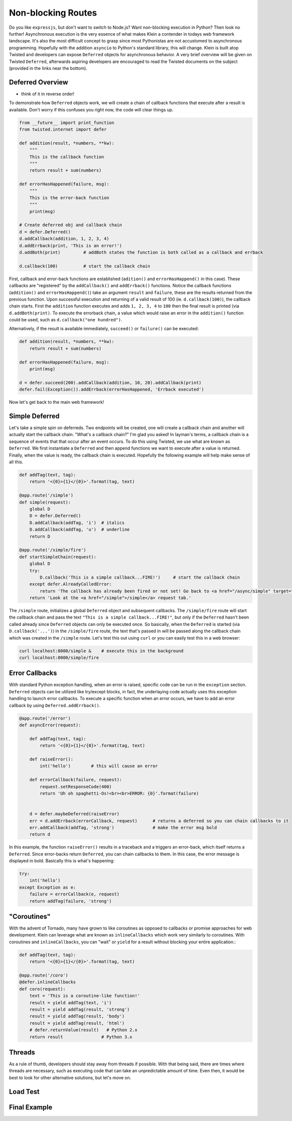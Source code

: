 Non-blocking Routes
===================

Do you like ``expressjs``, but don't want to switch to Node.js?  Want non-blocking execution in Python?  Then look no further!  Asynchronous execution is the very essence of what makes Klein a contender in todays web framework landscape.  It's also the most difficult concept to grasp since most Pythonistas are not accustomed to asynchronous programming.  Hopefully with the addition ``asyncio`` to Python's standard library, this will change.  Klein is built atop Twisted and developers can expose ``Deferred`` objects for asynchronous behavior.  A very brief overview will be given on Twisted ``Deferred``, afterwards aspiring developers are encouraged to read the Twisted documents on the subject (provided in the links near the bottom).


Deferred Overview
-----------------

* think of it in reverse order!

To demonstrate how ``Deferred`` objects work, we will create a chain of callback functions that execute after a result is available.  Don't worry if this confuses you right now, the code will clear things up.

.. code-block:: python

   from __future__ import print_function
   from twisted.internet import defer

   def addition(result, *numbers, **kw):
       """
       This is the callback function
       """
       return result + sum(numbers)

   def errorHasHappened(failure, msg):
       """
       This is the error-back function
       """
       print(msg)

   # Create deferred obj and callback chain
   d = defer.Deferred()
   d.addCallback(addition, 1, 2, 3, 4)
   d.addErrback(print, 'This is an error!')
   d.addBoth(print)         # addBoth states the function is both called as a callback and errback

   d.callback(100)          # start the callback chain

First, callback and error-back functions are established (``adition()`` and ``errorHasHappend()`` in this case).  These callbacks are "registered" by the ``addCallback()`` and ``addErrback()`` functions.  Notice the callback functions (``addition()`` and ``errorHasHappend()``) take an argument ``result`` and ``failure``, these are the results returned from the previous function.  Upon successful execution and returning of a valid result of 100 (ie. ``d.callback(100)``), the callback chain starts.  First the ``addition`` function executes and adds ``1, 2, 3, 4`` to ``100`` then the final result is printed (via ``d.addBoth(print)``.  To execute the errorback chain, a value which would raise an error in the ``addition()`` function could be used, such as ``d.callback("one hundred")``.

Alternatively, if the result is available immediately, ``succeed()`` or ``failure()`` can be executed:

.. code-block:: python

   def addition(result, *numbers, **kw):
       return result + sum(numbers)

   def errorHasHappened(failure, msg):
       print(msg)

   d = defer.succeed(200).addCallback(addition, 10, 20).addCallback(print)
   defer.fail(Exception()).addErrback(errorHasHappened, 'Errback executed')

Now let's get back to the main web framework!


Simple Deferred
---------------

Let's take a simple spin on deferreds.  Two endpoints will be created, one will create a callback chain and another will actually start the callback chain.  "What's a callback chain?"  I'm glad you asked!  In layman's terms, a callback chain is a sequence of events that that occur after an event occurs.  To do this using Twisted, we use what are known as ``Deferred``.  We first instantiate a ``Deferred`` and then append functions we want to execute after a value is returned.  Finally, when the value is ready, the callback chain is executed.  Hopefully the following example will help make sense of all this.

.. code-block:: python

    def addTag(text, tag):
        return '<{0}>{1}</{0}>'.format(tag, text)

    @app.route('/simple')
    def simple(request):
        global D
        D = defer.Deferred()
        D.addCallback(addTag, 'i')  # italics
        D.addCallback(addTag, 'u')  # underline
        return D

    @app.route('/simple/fire')
    def startSimpleChain(request):
        global D
        try:
            D.callback('This is a simple callback...FIRE!')     # start the callback chain
        except defer.AlreadyCalledError:
            return 'The callback has already been fired or not set! Go back to <a href="/async/simple" target="new">/async/simple</a> and initiate the Deferred.'
        return 'Look at the <a href="/simple">/simple</a> request tab.'    


The ``/simple`` route, initializes a global ``Deferred`` object and subsequent callbacks.  The ``/simple/fire`` route will start the callback chain and pass the text ``"This is a simple callback...FIRE!"``, but only if the ``Deferred`` hasn't been called already since ``Deferred`` objects can only be executed once.  So basically, when the ``Deferred`` is started (via ``D.callback('...')``) in the ``/simple/fire`` route, the text that's passed in will be passed along the callback chain which was created in the ``/simple`` route.  Let's test this out using ``curl`` or you can easily test this in a web browser:

.. code-block:: bash

    curl localhost:8000/simple &    # execute this in the background
    curl localhost:8000/simple/fire


Error Callbacks
---------------

With standard Python exception handling, when an error is raised, specific code can be run in the ``exception`` section.  ``Deferred`` objects can be utilized like try/except blocks, in fact, the underlaying code actually uses this exception handling to launch error callbacks.  To execute a specific function when an error occurs, we have to add an error callback by using ``Deferred.addErrback()``.

.. code-block:: python

    @app.route('/error')
    def asyncError(request):

        def addTag(text, tag):
            return '<{0}>{1}</{0}>'.format(tag, text)

        def raiseError():
            int('hello')        # this will cause an error

        def errorCallback(failure, request):
            request.setResponseCode(400)
            return 'Uh oh spaghetti-Os!<br><br>ERROR: {0}'.format(failure)


        d = defer.maybeDeferred(raiseError)
        err = d.addErrback(errorCallback, request)      # returns a deferred so you can chain callbacks to it
        err.addCallback(addTag, 'strong')               # make the error msg bold
        return d

In this example, the function ``raiseError()`` results in a traceback and a triggers an error-back, which itself returns a ``Deferred``.  Since error-backs return ``Deferred``, you can chain callbacks to them.  In this case, the error message is displayed in bold.  Basically this is what's happening:

.. code-block:: python

    try:
        int('hello')
    except Exception as e:
        failure = errorCallback(e, request)
        return addTag(failure, 'strong')


"Coroutines"
------------

With the advent of Tornado, many have grown to like coroutines as opposed to callbacks or promise approaches for web development.  Klein can leverage what are known as ``inlineCallbacks`` which work very similarly to coroutines.  With coroutines and ``inlineCallbacks``, you can "wait" or ``yield`` for a result without blocking your entire application.:

.. code-block:: python

    def addTag(text, tag):
        return '<{0}>{1}</{0}>'.format(tag, text)

    @app.route('/coro')
    @defer.inlineCallbacks
    def coro(request):
        text = 'This is a coroutine-like function!'
        result = yield addTag(text, 'i')
        result = yield addTag(result, 'strong')
        result = yield addTag(result, 'body')
        result = yield addTag(result, 'html')
        # defer.returnValue(result)   # Python 2.x
        return result               # Python 3.x

Threads
-------

As a rule of thumb, developers should stay away from threads if possible.  With that being said, there are times where threads are necessary, such as executing code that can take an unpredictable amount of time.  Even then, it would be best to look for other alternative solutions, but let's move on.


Load Test
---------

Final Example
-------------
